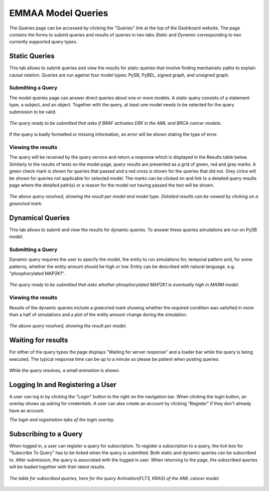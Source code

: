 .. _dashboard_query:

EMMAA Model Queries
===================
The Queries page can be accessed by clicking the "Queries" link at the top
of the Dashboard website. The page contains the forms to submit queries and
results of queries in two tabs *Static* and *Dynamic* corresponding to two
currently supported query types.

Static Queries
--------------

This tab allows to submit queries and view the results for static queries that
involve finding mechanistic paths to explain causal relation. Queries are run
against four model types: PySB, PyBEL, signed graph, and unsigned graph.

Submitting a Query
~~~~~~~~~~~~~~~~~~

The model queries page can answer direct queries about one or more models.
A static query consists of a statement type, a subject, and an object.
Together with the query, at least one model needs to be selected for the query
submission to be valid.

.. figure:: ../_static/images/query_filled.png
  :align: center
  :figwidth: 100 %

  *The query ready to be submitted that asks if BRAF activates ERK in the AML
  and BRCA cancer models.*


If the query is badly formatted or missing information, an error will be
shown stating the type of error.

Viewing the results
~~~~~~~~~~~~~~~~~~~

The query will be received by the query service and return a response which is
displayed in the Results table below. Similarly to the results of tests on the
model page, query results are presented as a grid of green, red and grey marks.
A green check mark is shown for queries that passed and a red cross is shown
for the queries that did not. Grey cirlce will be shown for queries not
applicable for selected model. The marks can be clicked on and link to a
detailed query results page where the detailed path(s) or a reason for the
model not having passed the test will be shown.

.. figure:: ../_static/images/path_query_result.png
  :align: center
  :figwidth: 100 %

  *The above query resolved, showing the result per model and model type.
  Detailed results can be viewed by clicking on a green/red mark.*

Dynamical Queries
-----------------
.. _dashboard_dyn_query:

This tab allows to submit and view the results for dynamic queries. To answer
these queries simulations are run on PySB model.

Submitting a Query
~~~~~~~~~~~~~~~~~~

Dynamic query requires the user to specify the model, the entity to run
simulations for, temporal pattern and, for some patterns, whether the entity
amount should be high or low. Entity can be described with natural language,
e.g. "phosphorylated MAP2K1".

.. figure:: ../_static/images/dynamic_query.png
  :align: center
  :figwidth: 100 %

  *The query ready to be submitted that asks whether phosphorylated MAP2K1 is
  eventually high in MARM model.*

Viewing the results
~~~~~~~~~~~~~~~~~~~

Results of the dynamic queries include a green/red mark showing whether the
required condition was satisfied in more than a half of simulations and a plot
of the entity amount change during the simulation.

.. figure:: ../_static/images/dynamic_result.png
  :align: center
  :figwidth: 100 %

  *The above query resolved, showing the result per model.*

Waiting for results
-------------------

For either of the query types the page displays "Waiting for server response"
and a loader bar while the query is being executed. The typical response time
can be up to a minute so please be patient when posting queries.

.. figure:: ../_static/images/waiting_for_response.png
  :align: center
  :figwidth: 100 %

  *While the query resolves, a small animation is shown.*

Logging In and Registering a User
---------------------------------

A user can log in by clicking the "Login" button to the right on the
navigation bar. When clicking the login button, an overlay shows up asking
for credentials. A user can also create an account by clicking "Register" if
they don't already have an account.

.. rst-class:: center

   |p1| |p2|

.. |p1| image:: ../_static/images/login_window.png
   :width: 30 %

.. |p2| image:: ../_static/images/registration_window.png
   :width: 30 %

*The login and registration tabs of the login overlay.*

Subscribing to a Query
----------------------

When logged in, a user can register a query for subscription. To register a
subscription to a query, the tick box for "Subscribe To Query" has to be
ticked when the query is submitted. Both static and dynamic queries can be
subscribed to. After submission, the query is associated with the logged in
user. When returning to the page, the subscribed queries will be loaded
together with their latest results.

.. figure:: ../_static/images/subscribed_queries.png
  :align: center
  :figwidth: 100 %

  *The table for subscribed queries, here for the query Activation(FLT3, KRAS)
  of the AML cancer model.*
